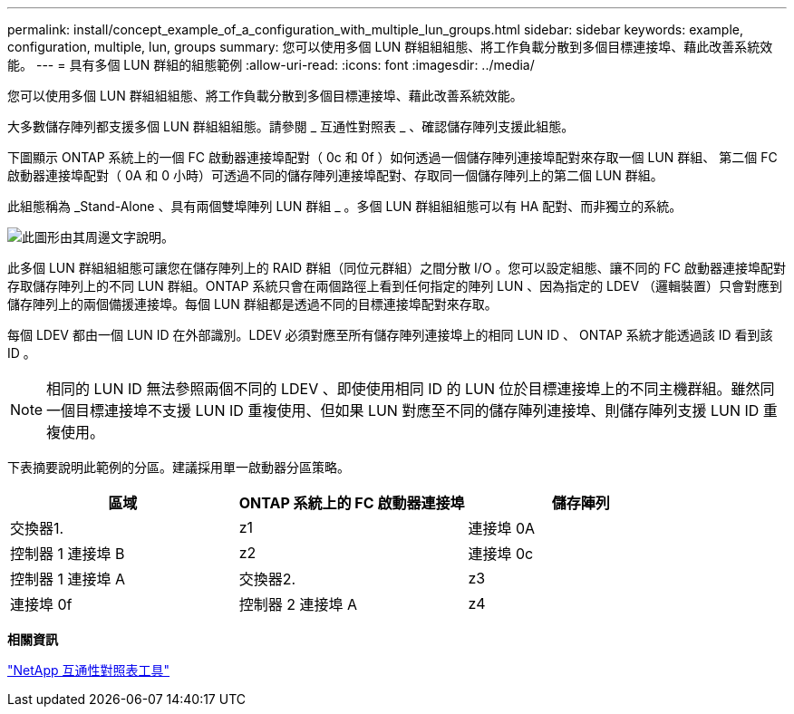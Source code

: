 ---
permalink: install/concept_example_of_a_configuration_with_multiple_lun_groups.html 
sidebar: sidebar 
keywords: example, configuration, multiple, lun, groups 
summary: 您可以使用多個 LUN 群組組組態、將工作負載分散到多個目標連接埠、藉此改善系統效能。 
---
= 具有多個 LUN 群組的組態範例
:allow-uri-read: 
:icons: font
:imagesdir: ../media/


[role="lead"]
您可以使用多個 LUN 群組組組態、將工作負載分散到多個目標連接埠、藉此改善系統效能。

大多數儲存陣列都支援多個 LUN 群組組組態。請參閱 _ 互通性對照表 _ 、確認儲存陣列支援此組態。

下圖顯示 ONTAP 系統上的一個 FC 啟動器連接埠配對（ 0c 和 0f ）如何透過一個儲存陣列連接埠配對來存取一個 LUN 群組、 第二個 FC 啟動器連接埠配對（ 0A 和 0 小時）可透過不同的儲存陣列連接埠配對、存取同一個儲存陣列上的第二個 LUN 群組。

此組態稱為 _Stand-Alone 、具有兩個雙埠陣列 LUN 群組 _ 。多個 LUN 群組組組態可以有 HA 配對、而非獨立的系統。

image::../media/multiple_lun_groups_with_stand_alone_6xxx_array_controller.gif[此圖形由其周邊文字說明。]

此多個 LUN 群組組組態可讓您在儲存陣列上的 RAID 群組（同位元群組）之間分散 I/O 。您可以設定組態、讓不同的 FC 啟動器連接埠配對存取儲存陣列上的不同 LUN 群組。ONTAP 系統只會在兩個路徑上看到任何指定的陣列 LUN 、因為指定的 LDEV （邏輯裝置）只會對應到儲存陣列上的兩個備援連接埠。每個 LUN 群組都是透過不同的目標連接埠配對來存取。

每個 LDEV 都由一個 LUN ID 在外部識別。LDEV 必須對應至所有儲存陣列連接埠上的相同 LUN ID 、 ONTAP 系統才能透過該 ID 看到該 ID 。

[NOTE]
====
相同的 LUN ID 無法參照兩個不同的 LDEV 、即使使用相同 ID 的 LUN 位於目標連接埠上的不同主機群組。雖然同一個目標連接埠不支援 LUN ID 重複使用、但如果 LUN 對應至不同的儲存陣列連接埠、則儲存陣列支援 LUN ID 重複使用。

====
下表摘要說明此範例的分區。建議採用單一啟動器分區策略。

|===
| 區域 | ONTAP 系統上的 FC 啟動器連接埠 | 儲存陣列 


 a| 
交換器1.



 a| 
z1
 a| 
連接埠 0A
 a| 
控制器 1 連接埠 B



 a| 
z2
 a| 
連接埠 0c
 a| 
控制器 1 連接埠 A



 a| 
交換器2.



 a| 
z3
 a| 
連接埠 0f
 a| 
控制器 2 連接埠 A



 a| 
z4
 a| 
連接埠 0 小時
 a| 
控制器 2 連接埠 B

|===
*相關資訊*

https://mysupport.netapp.com/matrix["NetApp 互通性對照表工具"]

